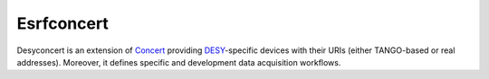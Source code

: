 Esrfconcert
===========

Desyconcert is an extension of `Concert`_ providing `DESY`_-specific devices with
their URIs (either TANGO-based or real addresses). Moreover, it defines specific
and development data acquisition workflows.

.. _Concert: https://github.com/ufo-kit/concert
.. _DESY: https://www.desy.de/
